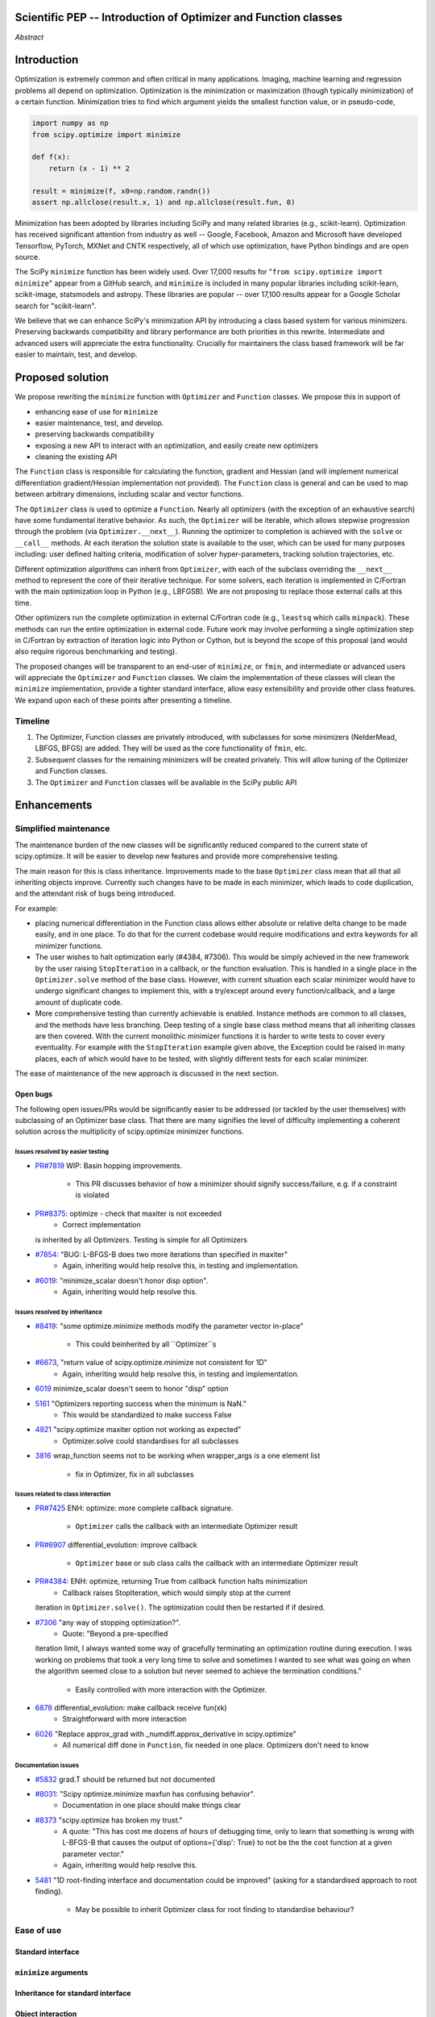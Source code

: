 
.. notes

    * look into lowlevelcallables. If we can use those to get a good speedup from a cython based Optimizer, then that will
    provide impetus for support.
    * ask library maintainers about
        * Can you look our proposal over?
        * anecdotal evidence of experience with minimize
        * How would this SciPy enhancement proposal currently help your library?
	* If this had been present when development of your library began, how would have it influenced your library?
	* Libraries: sklearn, skimage, cvxpy, daskml, PyTorch, theano, Chainer, neon, Thinc
    * **BasinHoppingRunner and DifferentialEvolutionSolver are already almost in Optimizer form. THey both have __next__/one_cycle**
      **functionality**.
      * callback now sent an intermediate OptimizeResult. This object contains the walltime.


Scientific PEP -- Introduction of Optimizer and Function classes
================================================================

.. outline

   * Abstract
   * Introduction
       * Here's what minimization does...
           * It minimizes a function
           * These are -or should be- fairly independent -- functions and optimizers are not tied together.
       * Point to users of...
           * Minimization in general
           * scipy.optimize.minimize (many users, do a github search)
   * Proposed solution
       * Classes (idea: `Function` and `Optimizer` class)
           * `Optimizer` - takes care of minimization and stepping
           * `Function` - takes care of evaluating function, gradient, and hessian.
       * Goals:
            * enhancing ease of use for ``minimize``
            * API cleaning and maintainability of ``minimize``
            * preserving backwards compatibility
            * exposing a new API to easily create optimizers
       * Example
   * Goals
       * enhancing ease of use for ``minimize``
           * Have to explain why minimize isn't a standard interface.
       * preserving backwards compatibility
       * exposing a new API to easily create optimizers
           * Provide standard interface for operation
           * Provide class features
       * cleaning the existing API
          * addition of new features to minimizers leads to lengthy functions and lots of duplicate code.
          * minimize is trying to be a class
          * function arg is trying to be a class
          * there is no separation of concerns between function and minimizer
          * scipy.optimize.minimize is a black box (have to explain why)
   * Existing work
       * Class defs: PyTorch, skopt
       * Functional class wrapper around minimize: statsmodels, astropy, scikits.fitting
       * Functional defs: sklearn, daskml, skimage
       * Other:
         * scikit.optimization (class based, no webpage (download from PyPI)).
   * Concerns
       * `minimize` is supposed to implement a unified interface
          (rewrite from fmin, fmin_bfgs, etc => mininimize)
       * Why not apply to other solvers in `show_options`? `root`,
         `minimize_scalar`, `linprog`?
   * Open bugs
   * Implementation
       * List functions, attributes in more depth
       * Scope
       * Existing code
           * How would it work with C/Fortran optimizers?
           * What interface are we proposing? See proposed code below
       * Speed

*Abstract*

Introduction
============

Optimization is extremely common and often critical in many applications.
Imaging, machine learning and regression problems all depend on optimization.
Optimization is the minimization or maximization (though typically
minimization) of a certain function. Minimization tries to find which argument
yields the smallest function value, or in pseudo-code,

.. code:: python

    import numpy as np
    from scipy.optimize import minimize

    def f(x):
        return (x - 1) ** 2

    result = minimize(f, x0=np.random.randn())
    assert np.allclose(result.x, 1) and np.allclose(result.fun, 0)

Minimization has been adopted by libraries including SciPy and many related
libraries (e.g., scikit-learn). Optimization has received significant attention
from industry as well -- Google, Facebook, Amazon and Microsoft have developed
Tensorflow, PyTorch, MXNet and CNTK respectively, all of which use
optimization, have Python bindings and are open source.

The SciPy ``minimize`` function has been widely used. Over 17,000 results for
"``from scipy.optimize import minimize``" appear from a GitHub search, and
``minimize`` is included in many popular libraries including scikit-learn,
scikit-image, statsmodels and astropy. These libraries are popular -- over
17,100 results appear for a Google Scholar search for "scikit-learn".

We believe that we can enhance SciPy's minimization API by introducing a class
based system for various minimizers. Preserving backwards compatibility and
library performance are both priorities in this rewrite. Intermediate and
advanced users will appreciate the extra functionality. Crucially for
maintainers the class based framework will be far easier to maintain, test,
and develop.

Proposed solution
=================

We propose rewriting the ``minimize`` function with ``Optimizer`` and
``Function`` classes. We propose this in support of

- enhancing ease of use for ``minimize``
- easier maintenance, test, and develop.
- preserving backwards compatibility
- exposing a new API to interact with an optimization, and easily create new
  optimizers
- cleaning the existing API

The ``Function`` class is responsible for calculating the function, gradient
and Hessian (and will implement numerical differentiation gradient/Hessian
implementation not provided). The ``Function`` class is general and can be used
to map between arbitrary dimensions, including scalar and vector functions.

The ``Optimizer`` class is used to optimize a ``Function``. Nearly all
optimizers (with the exception of an exhaustive search) have some fundamental
iterative behavior. As such, the ``Optimizer`` will be iterable, which allows
stepwise progression through the problem (via ``Optimizer.__next__``). Running
the optimizer to completion is achieved with the ``solve`` or ``__call__``
methods. At each iteration the solution state is available to the user, which
can be used for many purposes including: user defined halting criteria,
modification of solver hyper-parameters, tracking solution trajectories, etc.

Different optimization algorithms can inherit from ``Optimizer``, with each of
the subclass overriding the ``__next__`` method to represent the core of their
iterative technique. For some solvers, each iteration is implemented in
C/Fortran with the main optimization loop in Python (e.g., LBFGSB). We are not
proposing to replace those external calls at this time.

Other optimizers run the complete optimization in external C/Fortran code
(e.g., ``leastsq`` which calls ``minpack``). These methods can run the entire
optimization in external code. Future work may involve performing a single
optimization step in C/Fortran by extraction of iteration logic into Python or
Cython, but is beyond the scope of this proposal (and would also require
rigorous benchmarking and testing).

The proposed changes will be transparent to an end-user of ``minimize``, or
``fmin``, and intermediate or advanced users will appreciate the ``Optimizer``
and ``Function`` classes.  We claim the implementation of these classes will
clean the ``minimize`` implementation, provide a tighter standard interface,
allow easy extensibility and provide other class features. We expand upon each
of these points after presenting a timeline.

Timeline
--------

1. The Optimizer, Function classes are privately introduced, with subclasses
   for some minimizers (NelderMead, LBFGS, BFGS) are added. They will be used
   as the core functionality of ``fmin``, etc.
2. Subsequent classes for the remaining minimizers will be created privately.
   This will allow tuning of the Optimizer and Function classes.
3. The ``Optimizer`` and ``Function`` classes will be available in the SciPy
   public API

Enhancements
============

Simplified maintenance
----------------------

The maintenance burden of the new classes will be significantly reduced compared
to the current state of scipy.optimize. It will be easier to develop new
features and provide more comprehensive testing.

The main reason for this is class inheritance. Improvements made to the base
``Optimizer`` class mean that all that all inheriting objects improve. Currently
such changes have to be made in each minimizer, which leads to code duplication,
and the attendant risk of bugs being introduced.

For example:

* placing numerical differentiation in the Function class allows either
  absolute or relative delta change to be made easily, and in one place. To
  do that for the current codebase would require modifications and extra
  keywords for all minimizer functions.
* The user wishes to halt optimization early (#4384, #7306). This would
  be simply achieved in the new framework by the user raising
  ``StopIteration`` in a callback, or the function evaluation. This is
  handled in a single place in the ``Optimizer.solve`` method of the base
  class. However, with current situation each scalar minimizer would have to
  undergo significant changes to implement this, with a try/except around
  every function/callback, and a large amount of duplicate code.
* More comprehensive testing than currently achievable is enabled. Instance
  methods are common to all classes, and the methods have less branching.
  Deep testing of a single base class method means that all inheriting classes
  are then covered. With the current monolithic minimizer functions it is
  harder to write tests to cover every eventuality. For example with the
  ``StopIteration`` example given above, the Exception could be raised in
  many places, each of which would have to be tested, with slightly different
  tests for each scalar minimizer.

The ease of maintenance of the new approach is discussed in the next section.

Open bugs
^^^^^^^^^

The following open issues/PRs would be significantly easier to be addressed (or
tackled by the user themselves) with subclassing of an Optimizer base class.
That there are many signifies the level of difficulty implementing a coherent
solution across the multiplicity of scipy.optimize minimizer functions.

Issues resolved by easier testing
"""""""""""""""""""""""""""""""""

* `PR#7819 <https://github.com/scipy/scipy/pull/7819>`_ WIP: Basin hopping
  improvements.
    * This PR discusses behavior of how a minimizer should signify
      success/failure, e.g. if a constraint is violated
* `PR#8375 <https://github.com/scipy/scipy/pull/8375>`_: optimize - check that maxiter is not exceeded
    * Correct implementation
  is inherited by all Optimizers. Testing is simple for all Optimizers
* `#7854 <https://github.com/scipy/scipy/issues/7854>`_: "BUG: L-BFGS-B does two more iterations than specified in maxiter"
    * Again, inheriting would help resolve this, in testing and implementation.
* `#6019 <https://github.com/scipy/scipy/issues/6019>`_: "minimize_scalar doesn't honor disp option".
    * Again, inheriting would help resolve this.

Issues resolved by inheritance
""""""""""""""""""""""""""""""

* `#8419 <https://github.com/scipy/scipy/issues/8419>`_: "some optimize.minimize methods modify the parameter vector
  in-place"
    * This could beinherited by all ``Optimizer``s
* `#6673 <https://github.com/scipy/scipy/issues/6673>`_, "return value of scipy.optimize.minimize not consistent for 1D"
    * Again, inheriting would help resolve this, in testing and implementation.
* `6019 <https://github.com/scipy/scipy/issues/6019>`_ minimize_scalar doesn't seem to honor "disp" option
* `5161 <https://github.com/scipy/scipy/issues/5161>`_ "Optimizers reporting success when the minimum is NaN."
    * This would be standardized to make success False
* `4921 <https://github.com/scipy/scipy/issues/4921>`_ "scipy.optimize maxiter option not working as expected"
    * Optimizer.solve could standardises for all subclasses
* `3816 <https://github.com/scipy/scipy/issues/3816>`_ wrap_function seems not to be working when wrapper_args is a one element
  list
    * fix in Optimizer, fix in all subclasses

Issues related to class interaction
"""""""""""""""""""""""""""""""""""
* `PR#7425 <https://github.com/scipy/scipy/pull/7425>`_ ENH: optimize: more
  complete callback signature.
    * ``Optimizer`` calls the callback with an intermediate Optimizer result
* `PR#6907 <https://github.com/scipy/scipy/pull/6907>`_ differential_evolution:
  improve callback
    * ``Optimizer`` base or sub class calls the callback with an intermediate
      Optimizer result
* `PR#4384 <https://github.com/scipy/scipy/pull/4384>`_: ENH: optimize, returning True from callback function halts minimization
    * Callback raises StopIteration, which would simply stop at the current
  iteration in ``Optimizer.solve()``. The optimization could then be restarted if
  if desired.
* `#7306 <https://github.com/scipy/scipy/issues/7306>`_ "any way of stopping optimization?".
    * Quote: "Beyond a pre-specified
  iteration limit, I always wanted some way of gracefully terminating an
  optimization routine during execution. I was working on problems that took a
  very long time to solve and sometimes I wanted to see what was going on when
  the algorithm seemed close to a solution but never seemed to achieve the
  termination conditions."
    * Easily controlled with more interaction with the Optimizer.
* `6878 <https://github.com/scipy/scipy/issues/6878>`_ differential_evolution: make callback receive fun(xk)
    * Straightforward with more interaction
* `6026 <https://github.com/scipy/scipy/issues/6026>`_ "Replace approx_grad with _numdiff.approx_derivative in scipy.optimize"
    * All numerical diff done in ``Function``, fix needed in one place.
      Optimizers don't need to know

Documentation issues
""""""""""""""""""""
* `#5832 <https://github.com/scipy/scipy/issues/5832>`_ grad.T should be
  returned but not documented
* `#8031 <https://github.com/scipy/scipy/issues/8031>`_: "Scipy optimize.minimize maxfun has confusing behavior".
    * Documentation in one place should make things clear
* `#8373 <https://github.com/scipy/scipy/issues/8373>`_ "scipy.optimize has broken my trust."
    * A quote: "This has cost me dozens of hours of debugging time, only to learn that something is wrong with L-BFGS-B that causes the output of options={'disp': True} to not be the the cost function at a given parameter vector."
    * Again, inheriting would help resolve this.
* `5481 <https://github.com/scipy/scipy/issues/5481>`_ "1D root-finding interface and documentation could be improved" (asking
  for a standardised approach to root finding).
    * May be possible to inherit Optimizer class for root finding to standardise behaviour?




Ease of use
-----------
Standard interface
^^^^^^^^^^^^^^^^^^

``minimize`` arguments
^^^^^^^^^^^^^^^^^^^^^^

Inheritance for standard interface
^^^^^^^^^^^^^^^^^^^^^^^^^^^^^^^^^^

.. note

    * Currently there is a hotch potch of warn_flag numbers that indicate
      problems when a minimizer stops. Using an Optimizer class could
      standardise these. See #7819 for discussion on this. The Optimizer class
      could return an
    * it would provide a standard way to operate the object, but all the
      classes would still have different names
    * give example of how sklearn could revamp (ask the developers how they'd
      use it)

Object interaction
^^^^^^^^^^^^^^^^^^

.. note

    * object interaction. Useful for experts, intermediates.
    * expose alg hyperparameters (grid search, etc)
    * keyboard interrupts

Third-party integration
^^^^^^^^^^^^^^^^^^^^^^^

.. note

    * sklearn rewrite of optimize.py on Newton-CG. Only difference is one
      function call to get func/grad value and callable to Hessian:
      https://github.com/scikit-learn/scikit-learn/blob/931fae8753ad0d9cef1c923ba38932074a8d8027/sklearn/utils/optimize.py#L1-L10
    * introduction of context manager enables easy setup of cleanup actions
      * would make it easier have wholesale introduction of things like
        multiprocessing.
      * We should think about multiprocessing or multithreaded algorithms like
        Hogwild!. How will these be used?


.. note

    for enhancements to sklearn, dask-ml, etc. Possibly PyTorch. **Would those
    projects be prepared to state that?** See the note at the top for libraries
    to contact, etc

API cleaning
------------

``minimize`` is a black box
^^^^^^^^^^^^^^^^^^^^^^^^^^^

``minimize`` hides a lot of detail, and there are many functions called during
minimization. There is no interface to change any of the arguments to these
functions or how they operate. We have seen this an issue with

* gradient or Hessian approximation
* expensive functions time-wise
* step size selection

and believe it could be an issue with

* waiting for an optimization to finish (e.g., if running a web server)

Additionally, we would like to allow easier access to solver state and enable
new interactions. We detail these 6 use cases below.

Gradient and Hessian approximation
""""""""""""""""""""""""""""""""""

The ``Function`` class could take care of numerical differentiation for grad
and hess if required. It could be overridden if the user wishes to define their
own gradient or Hessian implementations. This is approximately in use at
the SciPy benchmarks in `test_functions.py`_.

.. _test_functions.py: https://github.com/scipy/scipy/blob/895a7741b12c2c3f816bfd27e5249468bea64a26/benchmarks/benchmarks/test_functions.py

This is the approach being taken in a constrained trust region minimizer in
"ENH: optimize: ``trust-constr`` optimization algorithms [GSoC 2017]" under
`PR#8328`_, in which scalar functions are being described by a class object. The
problem setup is naturally suited to class based organisation.

.. _PR#8328: https://github.com/scipy/scipy/pull/8328

Expensive functions time-wise
"""""""""""""""""""""""""""""

If function evaluation is expensive time-wise, there may be some more
optimizations required based on low level functions calls. Currently, this
requires rewriting the function and all the functions that call the function
desired to be changed.

A good example is at scikit-learn, where they've rewritten the Newton-CG method
for evaluating expensive functions at `sklean/utils/optimize.py`_ because they
saw issues with expensive time-wise functions. By default, they perform a line
search with some modifications, but allow not setting the step size (and it's
fixed to a constant value, there is no scheme to change the step size).

.. _sklean/utils/optimize.py: https://github.com/scikit-learn/scikit-learn/blob/931fae8753ad0d9cef1c923ba38932074a8d8027/sklearn/utils/optimize.py

User interaction
""""""""""""""""

Introducing a class for optimizations allows users to interact more closely
with their optimization, a very practical issue. A class definition could allow
to more access to solver state, including

* getting the current value of ``func`` without another function call
* allowing users to define the own convergence critieria (e.g., accuracy for a
  machine learning model)
* changing the mutation constant during differential evolution
* coding the gradient (e.g., as in `QSGD`_ and `TernGrad`_)
* allowing the user to compute other statistics partway through their
  optimization
    * Especially when the function is expensive to calculate and the statistics
      depend on the current value of the function and derivative

.. _QSGD: https://arxiv.org/abs/1610.02132
.. _TernGrad: https://arxiv.org/pdf/1705.07878.pdf

Step size selection
"""""""""""""""""""

Line searches are performed in some methods, though these may not be preformed.
A significant task for any optimization algorithm is choosing the initial step
size for an optimization. This is prevalent when stochastic optimizers or when
functions are extremely expensive to evaluate.

When line searches are not desired, different methods are used to choose step
size. In stochastic optimization, this is typically some decay rate, where the
step size "decays" every step, or ``step = gamma * step`` where ``0 < gamma <
1`` and is chosen by the user. This would be easiest to change if the
optimization classes had some property to choose a step size, maybe
``Optimizer.step_size`` which could call the line search method by default.

Changing these step size method used for optimization requires rewriting the
minimization function. See the rewrite of Newton-CG in scikit-learn at
`sklean/utils/optimize.py`_ for more detail.


.. note

    * hides all details. Some are literal black boxes and implemented in
      Fortran/C.
    * e.g., what if want to change step size? Choosing an initial step size is
      difficult. There's theoritical bounds, but these are not known in
      practice.
    * if the user doesn't provide a gradient function the minimizers currently
      use the same absolute step size for numerical differentiation for the
      duration of the minimization. However, the fd-step size should be
      relative to parameter value as it changes. Not easy to fix this in
      current implementation without placing the onus on the user to write
      their own grad function, this is the job of the library.  The new
      Function object will offer more options for numerical differentiation
      (absolute step, relative step, 2-point/3-point/complex step, bounds). Of
      course, the user can still provide their own gradient implementation if
      preferred.
    * would like ability to proceed stepwise through iteration
      * What if running some web server, and don't have time to wait for
        minimization to finish?
      * There's no easy way of halting minimization and still returning a
        solution. With the Optimizer approach one can simply stop on the
        current iteration, if you're doing the stepping, and you retain access
        to the current best solution. You can then restart at a later point.
        Moreover if you are using the Optimizer.solve method that runs to
        convergence you can simply halt at anytime by raising a StopIteration
        exception, either in the 'callback', or in your Function evaluation.
        This could be done for current Optimizers, but only by amending all
        minimizers.
      * user can use their own convergence criteria, don't need to depend on
        minimizer to halt.
    * would like to access solver state
      * e.g., current value of f(x)
      * e.g., for coding gradients
    * can't access solver state or hyper parameters, and change on fly
     * e.g. gradient coding as example
     * e.g. change convergence tolerances as we're going
     * e.g. change mutation constant during differential evolution.


``minimize``: class features
^^^^^^^^^^^^^^^^^^^^^^^^^^^^

``minimize`` takes the following (mostly optional) arguments:

* ``fun``, a function to minimize. The arguments ``jac``, ``hess`` and ``hessp`` are
  functions that represent the first or second order derivatives of `fun`.
    * The derivatives are constrained to accepting the same arguments as ``fun``,
      represented through the argument ``args``
* ``method`` represents the minimization solver to use, and can be one of 13
  possible values or a custom callable object
* ``bounds`` and ``constraints`` are solver-specific options.
* ``tol`` is some tolerance for termination that is solver-specific.
* ``options`` is a dictionary of solver-specific options
    * show_options that shows solver-specific options

There is even a function ``show_options`` that shows solver specific options,
even though some arguments are solver-specific.

These arguments could be cleanly represented in a class structure. One base
class could implement most of the structures common to a optimizer, and the
rest could inherit.

The ``OptimizeResult`` tries to expose parameters of a class. But again, there
is no way for a user to change which values are represented in a particular
``OptimizeResult``. Introducing a class would allow the user to view or modify
any value or method the class exposes.

Argument and method mixing
""""""""""""""""""""""""""

* The minimizer currently performs numerical gradient approximation. We believe
  this concern should be delegated to a ``Function`` class.
* Why are function arguments (i.e., ``args``) mixed with optimization
  arguments? Why isn't there an argument for keyword arguments? What if these
  arguments change over time?

``callback`` arguments
""""""""""""""""""""""

The ``callback`` argument is not adequate for advanced use. It only sends the
current estimate ``x``, not the values of ``func``, ``grad`` or ``hess``. It
also does not send any other information that may be required in previous
function evaluations. The easiest way for ``callback`` to function for advanced
use is to use some class (which is what we are proposing in ``Function``).

.. note

    * method: should be subclasses
    * show_options: show method-specific args
    * some options specific to method (jac, hess, hessp, contraints, options, bounds)
    * OptimizeResult: trying to expose what should be properties of class
    * callback: not adequate (only sends one arg, not any internal state)
      * only sends `x`, not the potentially expensive `f(x), g(x), h(x)`.
          **the opposing argument here is that we could just add extra solver state information to the**
          **callback. ironically the easiest way to achieve this by using Optimizer objects, where**
          **once you've implemented a change to the base class all Optimizers access the benefits.**
      * What if some internal state is wanted?


Backwards compatibility
-----------------------
Both the ``minimize``, and ``fmin``, etc, functions will continue to work
unchanged. However, at their core calculation will be carried out by the
various ``Optimizer`` objects. Once the Optimizer classes are exposed to
the scipy public API the new objects can be use by themselves

.. note

    * Mention ``Optimizer.solve``, rewrite of ``minimize``


Existing work
=============

.. note

    Projects related to sklearn: https://github.com/scikit-learn/scikit-learn/blob/4f710cdd088aa8851e8b049e4faafa03767fda10/doc/related_projects.rst

Concerns
========

``minimize`` already presents a unifed interface
------------------------------------------------


``minimize`` is similar to root finding and linear programs
-----------------------------------------------------------

.. note

    * We have personal experience that makes minimize a problem. We are open to
      expanding this class interface but currently see no need to expand
      root/minimize_scalar/linprog.
    * `minimize` is similar to `solve_ivp` (see
      https://github.com/scipy/scipy/pull/8414#issuecomment-366372052) I said
      "minimize has been an issue to me". Can point to other examples.  and
      implementing classes could lower barrier to implementing new minimizers

Implementation
==============
An Optimizer and Function class will be created. Using two classes clearly separates their functionality, for example, it shouldn't be necessary for a minimizer to worry about how gradients are calculated.

Speed
-----

.. note

    * will be benchmarked to check that performance is not damaged. Class based
      system is easy to convert to cython.
    * **Using asv it's about a 25% extra time penalty for bfgs, lbfgsb, fmin
      (e.g. 252us to 310us). However,**
    * **those benchmarks use really quick functions. If one of the benchmarks
      was on much slower function**
    * **the overhead will be relatively minor compared to that going to an
      Optimizer class**

Scope
-----

.. note

       * We should enumerate all the minimizers that would be targetted in this
         PR. NelderMead, LBFGSB, BFGS, ...? Perhaps it's better if the classes
         aren't visible for a release or two? Roadmap for the rest of the
         minimizers?


``Optimizer``: methods and attributes
-------------------------------------

``Function``: methods and attributes
-------------------------------------

The Function class is responsible for evaluating its function, its gradient, and its Hessian. Minimization of scalar functions and vector functions will require separate implementations, but will have the same methods.

.. code-block:: python

    class Function():

        def __init__(self, func=None, grad=None, hess=None, fd_method='3-point', step=None):
            ...

        def func(self, *args, **kwargs):
            ...

        def grad(self, *args, **kwargs):
            ...

        def hess(self, *args, **kwargs):
            ...

There will be different ways of creating a function. Either the Function can be
initialised with `func`, `grad`, `hess` callables, or a Function may be
subclassed. If the Function is not subclassed then it must be initialised with
a `func` callable. If `grad` and `hess` are not provided, or not overridden,
then the gradient and hessian will be numerically estimated with finite
differences. The finite differences will either be absolute or relative step
(approx_fprime or approx_derivative), and controlled by the `fd_method` or
`step` keywords.

Existing implementations
------------------------

+--------------+----------+----------------------------------------------------+
| Method       | Language | Line search?                                       |
+--------------+----------+----------------------------------------------------+
| Nelder-Mead  | Python   | not found                                          |
+--------------+----------+----------------------------------------------------+
| Powell       | Python   | ``_linesearch_powell``                             |
+--------------+----------+----------------------------------------------------+
| CG           | Python   | ``_line_search_wolfe12``, ``c2=0.4``               |
+--------------+----------+----------------------------------------------------+
| BFGS         | Python   | ``_line_search_wolfe12``                           |
+--------------+----------+----------------------------------------------------+
| Newton-CG    | Python   | ``_line_search_wolfe12``                           |
+--------------+----------+----------------------------------------------------+
| L-BFGS-B     | FORTRAN  | Fortran line search ``lnsrlb``                     |
+--------------+----------+----------------------------------------------------+
| TNC          | C        | C line search ``linearSearch``                     |
+--------------+----------+----------------------------------------------------+
| COBYLA       | FORTRAN  | not found                                          |
+--------------+----------+----------------------------------------------------+
| SLSQP        | FORTRAN  | Fortran line search ``LINMIN``                     |
+--------------+----------+----------------------------------------------------+
| dogleg       | Python   | not found                                          |
+--------------+----------+----------------------------------------------------+
| trust-ncg    | Python   |not found                                           |
+--------------+----------+----------------------------------------------------+
| trust-exact  | Python   |not found                                           |
+--------------+----------+----------------------------------------------------+
| trust-krylov | Python   |not found                                           |
+--------------+----------+----------------------------------------------------+

Example usage
-------------

This is an example of machine learning. A function (``L2Loss``) is defined and
needs to be minimized over different training examples.

.. code-block:: python

    from scipy.optimize import Function, Optimizer

    class L2Loss(Function):
        def __init__(self, A, y, *args, **kwargs):
            self.A = A
            self.y = y
            super().__init__(self, *args, **kwargs)

        def func(x):
            return LA.norm(self.A@x - self.y)**2

        def grad(x):
            return 2 * self.A.T @ (self.A@x - self.y)

    class GradientDescent(Optimizer):
        def __init__(self, *args, step_size=1e-3, **kwargs):
            self.step_size = step_size
            super().__init__(*arg, **kwargs)

        def __next__(self):
            self.x -= self.step_size*self.grad(x)

    if __name__ == "__main__":
        n, d = 100, 10
        A = np.random.randn(n, d)
        x_star = np.random.randn(d)
        y = np.sign(A @ x_star)

        loss = L2Loss(A, y)
        opt = GradientDescent(loss)

        for k, _ in enumerate(opt):  # Optimizer.__next__ implement minimization
            if k % 100 == 0:
                compute_stats(opt, loss)

.. code-block:: python

    def func(x, *args):
        return x**2 + args[0]
    def grad(x, *args):
        return 2 * x

    def callback(x): print(x)

    x0 = [2.0]

    # existing call has lots of parameters, mixing optimizer args with func args
    # it might be nice to have **kwds as well, but not possible with current approach
    result = minimize(func, x0, args=(2,), jac=grad, method='BFGS', maxiter=10, callback=callback)

    # proposed

    function = Function(func=func, args=(2,), kwargs=kwargs, grad=grad)
    opt = BFGS(function, x0)
    result = opt.solve(maxiter=10, callback=callback)

    # could also have
    result = BFGS(function, x0).solve(maxiter=10, callback=callback)

    # alternatively control how iteration occurs
    d = opt.hyper_parameters
    for i, v in enumerate(opt):
      x, f = v
      print(i, f, x)
      d['my_hyper_parameter'] = np.inf

    # use function classes encapsulates the whole function and offers the potential for more sophisticated calculation.

    class Quad(Function):
        def __init__(self, bkg):
            super(Quad, self).__init__(self)
            self.bkg = bkg

        def func(self, x):
            return (x**2 + args[0])

        def grad(self, x):
            return 2*x

        def hess(self, x):
            return 2

    opt = BFGS(Quad, x0).solve(maxiter=10)

    # context managers offer the chance for cleanup actions, for example multiprocessing.

    with DifferentialEvolutionSolver(function, bounds, workers=2) as opt:
        # the __entry__ and __exit__ in the solver can create and close
        # multiprocessing pools.
        res = opt.solve()

